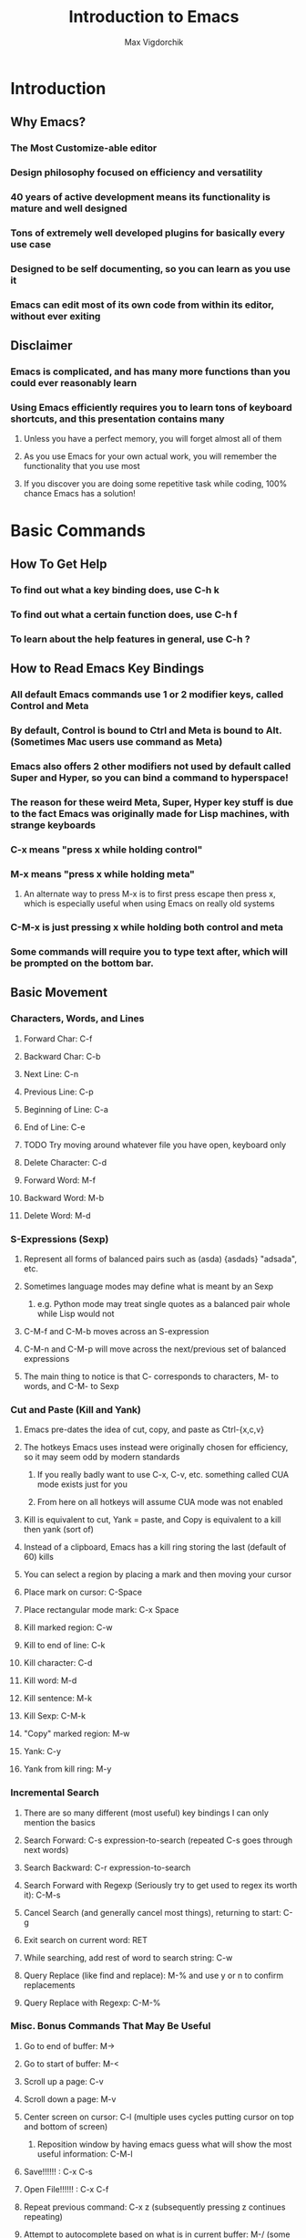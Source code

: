 #+TITLE: Introduction to Emacs
#+AUTHOR: Max Vigdorchik
#+OPTIONS: toc:nil

* Introduction
** Why Emacs?
*** The Most Customize-able editor
*** Design philosophy focused on efficiency and versatility 
*** 40 years of active development means its functionality is mature and well designed
*** Tons of extremely well developed plugins for basically every use case
*** Designed to be self documenting, so you can learn as you use it
*** Emacs can edit most of its own code from within its editor, without ever exiting
** Disclaimer
*** Emacs is complicated, and has many more functions than you could ever reasonably learn
*** Using Emacs efficiently requires you to learn tons of keyboard shortcuts, and this presentation contains many
**** Unless you have a perfect memory, you will forget almost all of them
**** As you use Emacs for your own actual work, you will remember the functionality that you use most
**** If you discover you are doing some repetitive task while coding, 100% chance Emacs has a solution!     
* Basic Commands
** How To Get Help
*** To find out what a key binding does, use C-h k
*** To find out what a certain function does, use C-h f
*** To learn about the help features in general, use C-h ?
** How to Read Emacs Key Bindings 
*** All default Emacs commands use 1 or 2 modifier keys, called Control and Meta
*** By default, Control is bound to Ctrl and Meta is bound to Alt. (Sometimes Mac users use command as Meta) 
*** Emacs also offers 2 other modifiers not used by default called Super and Hyper, so you can bind a command to hyperspace!
*** The reason for these weird Meta, Super, Hyper key stuff is due to the fact Emacs was originally made for Lisp machines, with strange keyboards
*** C-x means "press x while holding control"
*** M-x means "press x while holding meta"
**** An alternate way to press M-x is to first press escape then press x, which is especially useful when using Emacs on really old systems
*** C-M-x is just pressing x while holding both control and meta
*** Some commands will require you to type text after, which will be prompted on the bottom bar.
** Basic Movement
*** Characters, Words, and Lines
**** Forward Char: C-f
**** Backward Char: C-b
**** Next Line: C-n
**** Previous Line: C-p
**** Beginning of Line: C-a
**** End of Line: C-e
**** TODO Try moving around whatever file you have open, keyboard only
**** Delete Character: C-d 
**** Forward Word: M-f
**** Backward Word: M-b
**** Delete Word: M-d
*** S-Expressions (Sexp)
**** Represent all forms of balanced pairs such as (asda) {asdads} "adsada", etc.
**** Sometimes language modes may define what is meant by an Sexp
***** e.g. Python mode may treat single quotes as a balanced pair whole while Lisp would not
**** C-M-f and C-M-b moves across an S-expression 
**** C-M-n and C-M-p will move across the next/previous set of balanced expressions
**** The main thing to notice is that C- corresponds to characters, M- to words, and C-M- to Sexp
*** Cut and Paste (Kill and Yank)
**** Emacs pre-dates the idea of cut, copy, and paste as Ctrl-{x,c,v}
**** The hotkeys Emacs uses instead were originally chosen for efficiency, so it may seem odd by modern standards
***** If you really badly want to use C-x, C-v, etc. something called CUA mode exists just for you
***** From here on all hotkeys will assume CUA mode was not enabled 
**** Kill is equivalent to cut, Yank = paste, and Copy is equivalent to a kill then yank (sort of)
**** Instead of a clipboard, Emacs has a kill ring storing the last (default of 60) kills
**** You can select a region by placing a mark and then moving your cursor
**** Place mark on cursor: C-Space
**** Place rectangular mode mark: C-x Space
**** Kill marked region: C-w
**** Kill to end of line: C-k
**** Kill character: C-d
**** Kill word: M-d
**** Kill sentence: M-k
**** Kill Sexp: C-M-k
**** "Copy" marked region: M-w 
**** Yank: C-y
**** Yank from kill ring: M-y
*** Incremental Search
**** There are so many different (most useful) key bindings I can only mention the basics
**** Search Forward: C-s expression-to-search (repeated C-s goes through next words)
**** Search Backward: C-r expression-to-search
**** Search Forward with Regexp (Seriously try to get used to regex its worth it): C-M-s
**** Cancel Search (and generally cancel most things), returning to start: C-g
**** Exit search on current word: RET
**** While searching, add rest of word to search string: C-w
**** Query Replace (like find and replace): M-% and use y or n to confirm replacements
**** Query Replace with Regexp: C-M-%
*** Misc. Bonus Commands That May Be Useful
**** Go to end of buffer: M->
**** Go to start of buffer: M-<
**** Scroll up a page: C-v
**** Scroll down a page: M-v
**** Center screen on cursor: C-l (multiple uses cycles putting cursor on top and bottom of screen)
***** Reposition window by having emacs guess what will show the most useful information: C-M-l
**** Save!!!!!! : C-x C-s
**** Open File!!!!!! : C-x C-f
**** Repeat previous command: C-x z (subsequently pressing z continues repeating)
**** Attempt to autocomplete based on what is in current buffer: M-/ (some modes overwrite this to make it smarter)
**** Exchange cursor with mark: C-x C-x
** Buffers and Windows (and why they are better than tabs)
*** Emacs does not use tabs like other editors, instead all text is stored in a "buffer"
*** Emacs may have many buffers open, and they can be viewed via a "window"
*** All buffers usually have a name, and you can switch to buffers by name
**** This means no matter how many buffers you have open, it is just as easy to find the right one
**** You can rename your current buffer with: M-x rename-buffer RET
*** The line of text at the bottom that opens when you use commands like search is called the mini buffer
*** The flexibility offered by using buffers together with windows is MUCH better than most IDEs
**** Change buffer: C-x b
**** Kill buffer: C-x k
**** Split window horizontally: C-x 2
**** Split window vertically: C-x 3
**** Close all windows but current: C-x 1
**** Close current window: C-x 0
**** Swap cursor to next window: C-x o
**** Enlarge window vertically and horizontally respectively: C-x }, C-x ^
** Undo in Emacs (If you don't like this undo-tree is a great alternative, especially for former Vim users)
*** All actions in Emacs are stored in a stack, and undo pops the previous action off the stack
**** Undo: C-x u or C-_
*** In order to allow undoing multiple things, a continuous sequence of undoes ignores previous undoes
**** Commands that do not actually edit the buffer are never undone, but they DO remain in the stack
**** This means that to undo an undo, you must first break the chain of undoes with another action
**** The most common way of doing this is by just pressing C-f followed by and undo
*** Undo tree is a plugin that copies Vim's version of undo, using a tree instead of a stack
**** It also has a dedicated redo button saving the confusion with C-f
** Giving a Parameter to Commands (Universal Argument!)
*** Every hotkey in Emacs corresponds to a function that can be used with M-x function-name RET
*** Most functions don't take a parameter, but can take a Universal argument N to repeat N times 
**** To give a command a universal argument of N: C-u N (insert command here)
***** Examples: C-u 3 C-f moves forward 3 characters. C-u 13 M-c will capitalize the next 13 words
**** A shorthand for C-u N is just C-[that #] (e.g C-3 = C-u 3). C-u on its own is the same as C-u 4
**** Occasionally some functions will take a parameter to do something different than repeat
***** The help for any given function will specify if it takes an argument (accessed with C-h f)
****** These functions will have an &optional tag and will clarify in description what it does
***** Usually in these cases passing any argument regardless of value will give some alternate behavior
* Editing Modes
** Major Modes
*** No matter what Emacs runs with exactly 1 major mode, defaulted to "Fundamental Mode"
**** In practice fundamental mode is never used, Emacs has a mode for just about everything from poetry to SystemVerilog
**** Emacs will automatically pick the mode based on file type, but can be changed manually with M-x modename-mode 
*** The Major Mode determines the overall behavior of the editor
**** It usually enables many new keybindings specific to the mode, and replaces others (e.g. changes newline behavior for Python)
**** Many modes will offer more advanced features such as Org mode which has headings and can track your calender/ do much more!
** Minor Modes
*** Unlike major modes, you can have any number of minor modes enabled
*** To display all the information about your current modes, press C-h m
*** Most minor modes are disabled by default, exceptions include Transient Mark Mode as mentioned before
*** Some useful default minor modes:
**** linum-mode for displaying line numbers
**** Electric-Pair and Electric-indent gives IDE like indenting and balanced pairs
**** Transient-Mark which allows placing a mark to select a region
**** Show-Paren highlights matching parenthesis   
*** Some minor modes are global meaning always active, others are local to a certain buffer
*** A common way of using minor modes is enabling them only for certain major modes, we will see how to do this soon
* Advanced Commands and Features
** Macros
*** Macros allow you to record actions to replay later, which can be extremely useful and time saving
*** To begin, just press C-x ( and Emacs will record all further actions. C-x ) ends recording
*** To then execute the recorded macro, use C-x e
**** This works really well in conjunction with the Universal Parameter C-u to repeat the macro
**** You can then give the macro a name for the session with C-x C-k n, or bind it to a key with C-x C-k b
**** After doing that, M-x insert-kbd-macro will create a Lisp function for the macro which you can store
** Regular Expressions
*** Most often used alongside searches or Query replace (remember adding Meta key enables Regex)
*** Without going into compatibility theory, regular expression allow defining strings by their structure, not just their content
*** The simplest regular expression is just normal characters, which only matches that exact sequence, nothing special
*** Regular expressions are extremely useful for programming in general, and the following is just a basic introduction: 
**** ? means the preceding character is optional, or in other words is repeated 0 or 1 times
***** "maths?" will match with both "math" and "maths"
**** + means the preceding character can be repeated
***** "hey+" matches "heyyyy" and "hey" but not "he"
**** * means the preceding character can be repeated AND is optional
**** ^ and ? mean beginning of line and end of line respectively
**** [...] will match with any of the characters in the brackets 
***** "[abc]" matches "a" and "c", but not "d" or "aa"
***** "[abc]*" will match "aa" though
**** [^...] matches anything not in the brackets
**** a "." matches any character at all
***** "letter." matches with "lettera" and "letterq" and "letter"
**** Adding a \ before one of the above special characters will treat it like a normal character to search for
**** There are many more, but you will need to discover those on your own (trust me it is worth doing)
** Directory Editor
*** Accessed with M-x dired
*** Once in dired Emacs bindings all take a different form, press h to access the help page
*** You can mark various files and folders for future commands with m, and for deletion with d
**** x will then delete files marked for deletion, and any other command will affect those marked with m
*** Dired can be turned into a write enabled buffer with C-x C-q (M-x dired-toggle-read-only) 
**** This allows you to use all of the editing capacity of Emacs on directories instead of files!
** Using Linux commands within Emacs
*** Many common programming work flows involve compiling or running code on the command line
*** The most general tool Emacs offers by default is actually running the shell in Emacs directly
**** M-x shell opens up your default system shell within Emacs that can be used freely 
**** There are also alternative functions for running shell commands individually such as shell-command (M-!)
*** Emacs also supports debugging and compiling tools from within Emacs
**** M-x compile will offer you a choice of compile command (default: make -k), which can be re-invoked with M-x recompile
**** M-x gdb will allow you to run gbd for debugging directly within Emacs as well
*** Lisp execution is direction supported within Emacs buffers
*** Most other languages such as Python have plugins that enable similar IDE-like integration
*** Org mode actually lets you run code from most languages directly in the buffer, making it the best implementation of literate programming
#+BEGIN_SRC python
mylist = [i**2 for i in range(1,10)]
return mylist #By default org mode treats the code block as a single function, but that can be changed
#+END_SRC

#+RESULTS:
| 1 | 4 | 9 | 16 | 25 | 36 | 49 | 64 | 81 |

#+BEGIN_SRC perl6
my $var = 1;
my $var2 = 12;
return $var + $var2;
#+END_SRC

#+RESULTS:
: 13

#+BEGIN_SRC elisp
(+ (* 5 5) (+ 192 17))
#+END_SRC

#+RESULTS:
: 234

** Tags 
*** Emacs can scan source files to create a TAGS file, keeping track of variable names, definitions, etc.
*** This table can be used for navigating source code in a single file or in a project, as well as refactoring and more
*** To create a TAGS table you need either an external program (etags,ctags,global, and more) or an emacs plugin called ggtags which extends etags 
**** This can be a little tricky to setup but is absolutely worth it! Look up Emacs ggtags for detailed instructions if you want to go that route.
**** Regardless of how you create the TAGS file (or GTAGS file in the case of ggtags), Emacs can make use of it.
*** To find other instances of the variable on your cursor use M-.
* Basic ELisp and Customizing Emacs
** Emacs Under the Hood
*** The core of Emacs is written in C, and many of the most basic functions (like C-f) come from C code
*** Pretty much everything else is written in Lisp, which can then call C functions as needed
*** Whenever Emacs starts up, it will run an initialization file called (by default) init.el
*** The easiest way to find and edit this file is with M-: (find-file user-init-file) RET
** Structure of init.el
*** Structured like normal programming language, each line runs one after the next
*** The init file will set relevant variables, enable plugins and modes, and define functions you can use 
*** Basically all of these actions are done with one of a handful of lisp functions
** Most Useful Functions for Customizing Emacs
*** All of these functions can be looked up with C-h f function-name , and any that aren't C code and be edited directly from there (but please don't)
*** Semicolon ; comments lines
*** setq: Called with (setq Symbol Variable) and it puts the value of Variable into Symbol
#+BEGIN_SRC elisp
;Tell Projectile, a project manager, to use Ivy for autocompletes
(setq projectile-completion-system 'ivy)
#+END_SRC
*** global-set-key: allows you to globally reassign hotkeys: (global-set-key KEY 'FUNCTION-NAME)
**** Note that when you use a name in Lisp, a single quote before it means use this functions name
**** Without the semicolon, it will assume your function is a variable, and try (and fail) to access it.
**** Example: 
#+BEGIN_SRC elisp
(global-set-key (kbd "C-f") 'backward-char) ;Ruin someones day
#+END_SRC
*** require: It will load a feature (i.e. plugin) from the default load path
**** Most use cases are simple, just download a plugin and add a require statement to init.el
**** For example, Ivy plugin is enabled with: 

#+BEGIN_SRC elisp
(require 'ivy)
#+END_SRC

*** add-hook: This will allow you to run a function whenever a given event or mode is loaded
**** The most common use case is enabling a minor mode from a plugin or otherwise only run for a given language
**** e.g. if I want structured haskell mode to turn on whenever I use haskell: 
#+BEGIN_SRC elisp
(add-hook 'haskell-mode-hook 'structured-haskell-mode)
#+END_SRC
**** Most of the time you will use this when following installation instructions for some plugin
*** lambda: Lisp is a functional language, so you can create anonymous one time use functions with lambda
**** This is most useful when you want to run a function with a parameter with something like add-hook, or run multiple functions
#+BEGIN_SRC elisp
(add-hook 'haskell-mode-hook (lambda () (haskell-indentation-mode 0)) ;;Disable haskell indentation mode
#+END_SRC
** The Package Manager
*** Emacs comes with a built in package manager to handle installing plugins
*** In order to actually download new plugins and keep them up to date, need an online repository
*** The most popular one, far and away, is MELPA, basically everything you will ever want is there
**** You need to tell Emacs to use MELPA in the init.el file, and its done for you
*** Most of the time, installing a plugin is as easy as M-x package-install RET package-name
*** A list of all packages on MELPA and options to install, uninstall, etc with M-x package-list-packages
*** Occasionally some packages will not be hosted on MELPA, and will have their own instructions
** Learning a New Programming Language is too Much Effort for an Editor
*** Don't worry! Pretty much anything you will ever put in init.el will be from stackoverflow or similar
*** You will most likely start with a near barebones Emacs, and then build up from there.
*** A good way to get started customizing is googling something like "Emacs for c++"
* Some Plugin Suggestions
** Ivy
*** So useful I included it in the init.el that was distributed
** Org Mode
*** Does basically everything organization related, and it is how this presentation was made
*** Also allows literate programming, which was shown in some other portions of the presentation
*** Can use it to create really good LaTeX documents without the pain of LaTeX, I do all reports this way
*** This mode is immensely powerful, and its features were barely touched on
** EVIL Mode
*** Its a Vim compatibility layer, giving lots of Vim features including but not limited to Vim bindings
** Company
*** This is a framework for text completion, and many other plugins rely on it
** Projectile
*** This plugin keeps track of projects and lets you navigate and refactor files easily
** ggtags
*** Mentioned earlier, it is basically a massive improvement on standard tags, but only for a few languages
** Magit
*** The only frontend for git that is actually more efficient than the command line
** Yasnippet
*** Lets you expand common statements like for loops and fill in the gaps
** Many Many More
*** There are tons of language specific plugins and other fun stuff that can be ve

